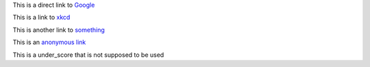 
This is a direct link to `Google <http://www.google.com/>`_

This is a link to `xkcd`_

This is another link to something_

This is an `anonymous link`__

__ http://anonymous.com/

This is a under_score that is not supposed to be used

.. _`xkcd`: http://xkcd.com/
.. _something: http://something.com/
